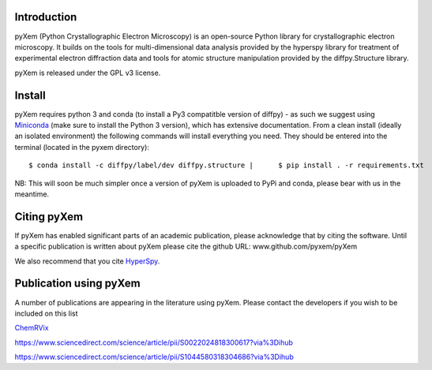 .. image:: https://travis-ci.org/pyxem/pyxem.svg?branch=master
    :target: https://travis-ci.org/pyxem/pyxem

.. image:: https://coveralls.io/repos/github/pyxem/pyxem/badge.svg?branch=master
    :target: https://coveralls.io/github/pyxem/pyxem?branch=master

.. image:: https://landscape.io/github/pyxem/pyxem/master/landscape.svg?style=flat
   :target: https://landscape.io/github/pyxem/pyxem/master
   :alt: Code Health

.. https://github.com/lemurheavy/coveralls-public/issues/971


Introduction
------------

pyXem (Python Crystallographic Electron Microscopy) is an open-source Python library for crystallographic electron microscopy. It builds on the tools for multi-dimensional data analysis provided by the hyperspy library for treatment of experimental electron diffraction data and tools for atomic structure manipulation provided by the diffpy.Structure library.

pyXem is released under the GPL v3 license.

Install
-------

pyXem requires python 3 and conda (to install a Py3 compatitble version of diffpy) - as such we suggest using `Miniconda <https://conda.io/miniconda.html>`__  (make sure to install the Python 3 version), which has extensive documentation. From a clean install (ideally an isolated environment) the following commands will install everything you need. They should be entered into the terminal (located in the pyxem directory)::

    $ conda install -c diffpy/label/dev diffpy.structure |	$ pip install . -r requirements.txt

NB: This will soon be much simpler once a version of pyXem is uploaded to PyPi and conda, please bear with us in the meantime.

Citing pyXem
------------

If pyXem has enabled significant parts of an academic publication, please acknowledge that by citing the software. Until a specific publication is written about pyXem please cite the github URL: www.github.com/pyxem/pyXem

We also recommend that you cite `HyperSpy <http://hyperspy.org/hyperspy-doc/current/citing.html>`_.

Publication using pyXem
------------

A number of publications are appearing in the literature using pyXem. Please contact the developers if you wish to be included on this list

`ChemRVix <https://s3-eu-west-1.amazonaws.com/itempdf74155353254prod/7093862/Metal-Organic_Framework_Crystal-Glass_Composites_v1.pdf>`_

https://www.sciencedirect.com/science/article/pii/S0022024818300617?via%3Dihub

https://www.sciencedirect.com/science/article/pii/S1044580318304686?via%3Dihub
